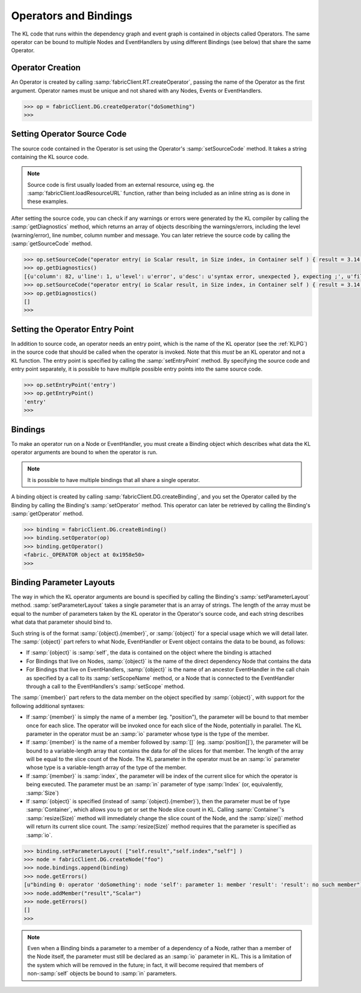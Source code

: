 .. _operators-bindings:

Operators and Bindings
===========================

The KL code that runs within the dependency graph and event graph is contained in objects called Operators.  The same operator can be bound to multiple Nodes and EventHandlers by using different Bindings (see below) that share the same Operator.

Operator Creation
---------------------

An Operator is created by calling :samp:`fabricClient.RT.createOperator`, passing the name of the Operator as the first argument.  Operator names must be unique and not shared with any Nodes, Events or EventHandlers.

.. code-block:: pycon
  
  >>> op = fabricClient.DG.createOperator("doSomething")
  >>> 

Setting Operator Source Code
-------------------------------

The source code contained in the Operator is set using the Operator's :samp:`setSourceCode` method.  It takes a string containing the KL source code.

.. note:: Source code is first usually loaded from an external resource, using eg. the :samp:`fabricClient.loadResourceURL` function, rather than being included as an inline string as is done in these examples.

After setting the source code, you can check if any warnings or errors were generated by the KL compiler by calling the :samp:`getDiagnostics` method, which returns an array of objects describing the warnings/errors, including the level (warning/error), line number, column number and message.  You can later retrieve the source code by calling the :samp:`getSourceCode` method.

.. code-block:: pycon
  
  >>> op.setSourceCode("operator entry( io Scalar result, in Size index, in Container self ) { result = 3.14 }")
  >>> op.getDiagnostics()
  [{u'column': 82, u'line': 1, u'level': u'error', u'desc': u'syntax error, unexpected }, expecting ;', u'filename': u'(unknown)'}]
  >>> op.setSourceCode("operator entry( io Scalar result, in Size index, in Container self ) { result = 3.14; }")
  >>> op.getDiagnostics()
  []
  >>> 

Setting the Operator Entry Point
-----------------------------------

In addition to source code, an operator needs an entry point, which is the name of the KL operator (see the :ref:`KLPG`) in the source code that should be called when the operator is invoked.  Note that this *must* be an KL operator and not a KL function.  The entry point is specified by calling the :samp:`setEntryPoint` method.  By specifying the source code and entry point separately, it is possible to have multiple possible entry points into the same source code.

.. code-block:: pycon
  
  >>> op.setEntryPoint('entry')
  >>> op.getEntryPoint()
  'entry'
  >>> 

Bindings
---------------------

To make an operator run on a Node or EventHandler, you must create a Binding object which describes what data the KL operator arguments are bound to when the operator is run.

.. note:: It is possible to have multiple bindings that all share a single operator.

A binding object is created by calling :samp:`fabricClient.DG.createBinding`, and you set the Operator called by the Binding by calling the Binding's :samp:`setOperator` method.  This operator can later be retrieved by calling the Binding's :samp:`getOperator` method.

.. code-block:: pycon
  
  >>> binding = fabricClient.DG.createBinding()
  >>> binding.setOperator(op)
  >>> binding.getOperator()
  <fabric._OPERATOR object at 0x1958e50>
  >>> 

Binding Parameter Layouts
-------------------------------

The way in which the KL operator arguments are bound is specified by calling the Binding's :samp:`setParameterLayout` method.  :samp:`setParameterLayout` takes a single parameter that is an array of strings.  The length of the array must be equal to the number of parameters taken by the KL operator in the Operator's source code, and each string describes what data that parameter should bind to.

Such string is of the format :samp:`{object}.{member}`, or :samp:`{object}` for a special usage which we will detail later.  The :samp:`{object}` part refers to what Node, EventHandler or Event object contains the data to be bound, as follows:

- If :samp:`{object}` is :samp:`self`, the data is contained on the object where the binding is attached

- For Bindings that live on Nodes, :samp:`{object}` is the name of the direct dependency Node that contains the data

- For Bindings that live on EventHandlers, :samp:`{object}` is the name of an ancestor EventHandler in the call chain as specified by a call to its :samp:`setScopeName` method, or a Node that is connected to the EventHandler through a call to the EventHandlers's :samp:`setScope` method.

The :samp:`{member}` part refers to the data member on the object specified by :samp:`{object}`, with support for the following additional syntaxes:

- If :samp:`{member}` is simply the name of a member (eg. "position"), the parameter will be bound to that member once for each slice.  The operator will be invoked once for each slice of the Node, potentially in parallel.  The KL parameter in the operator must be an :samp:`io` parameter whose type is the type of the member.

- If :samp:`{member}` is the name of a member followed by :samp:`[]` (eg. :samp:`position[]`), the parameter will be bound to a variable-length array that contains the data for *all* the slices for that member.  The length of the array will be equal to the slice count of the Node.  The KL parameter in the operator must be an :samp:`io` parameter whose type is a variable-length array of the type of the member.

- If :samp:`{member}` is :samp:`index`, the parameter will be index of the current slice for which the operator is being executed.  The parameter must be an :samp:`in` parameter of type :samp:`Index` (or, equivalently, :samp:`Size`)

- If :samp:`{object}` is specified (instead of :samp:`{object}.{member}`), then the parameter must be of type :samp:`Container`, which allows you to get or set the Node slice count in KL. Calling :samp:`Container`'s :samp:`resize(Size)` method will immediately change the slice count of the Node, and the :samp:`size()` method will return its current slice count. The :samp:`resize(Size)` method requires that the parameter is specified as :samp:`io`.

.. code-block:: pycon
  
  >>> binding.setParameterLayout( ["self.result","self.index","self"] )
  >>> node = fabricClient.DG.createNode("foo")
  >>> node.bindings.append(binding)
  >>> node.getErrors()
  [u"binding 0: operator 'doSomething': node 'self': parameter 1: member 'result': 'result': no such member"]
  >>> node.addMember("result","Scalar")
  >>> node.getErrors()
  []
  >>> 

.. note:: Even when a Binding binds a parameter to a member of a dependency of a Node, rather than a member of the Node itself, the parameter must still be declared as an :samp:`io` parameter in KL.  This is a limitation of the system which will be removed in the future; in fact, it will become required that members of non-:samp:`self` objects be bound to :samp:`in` parameters.
